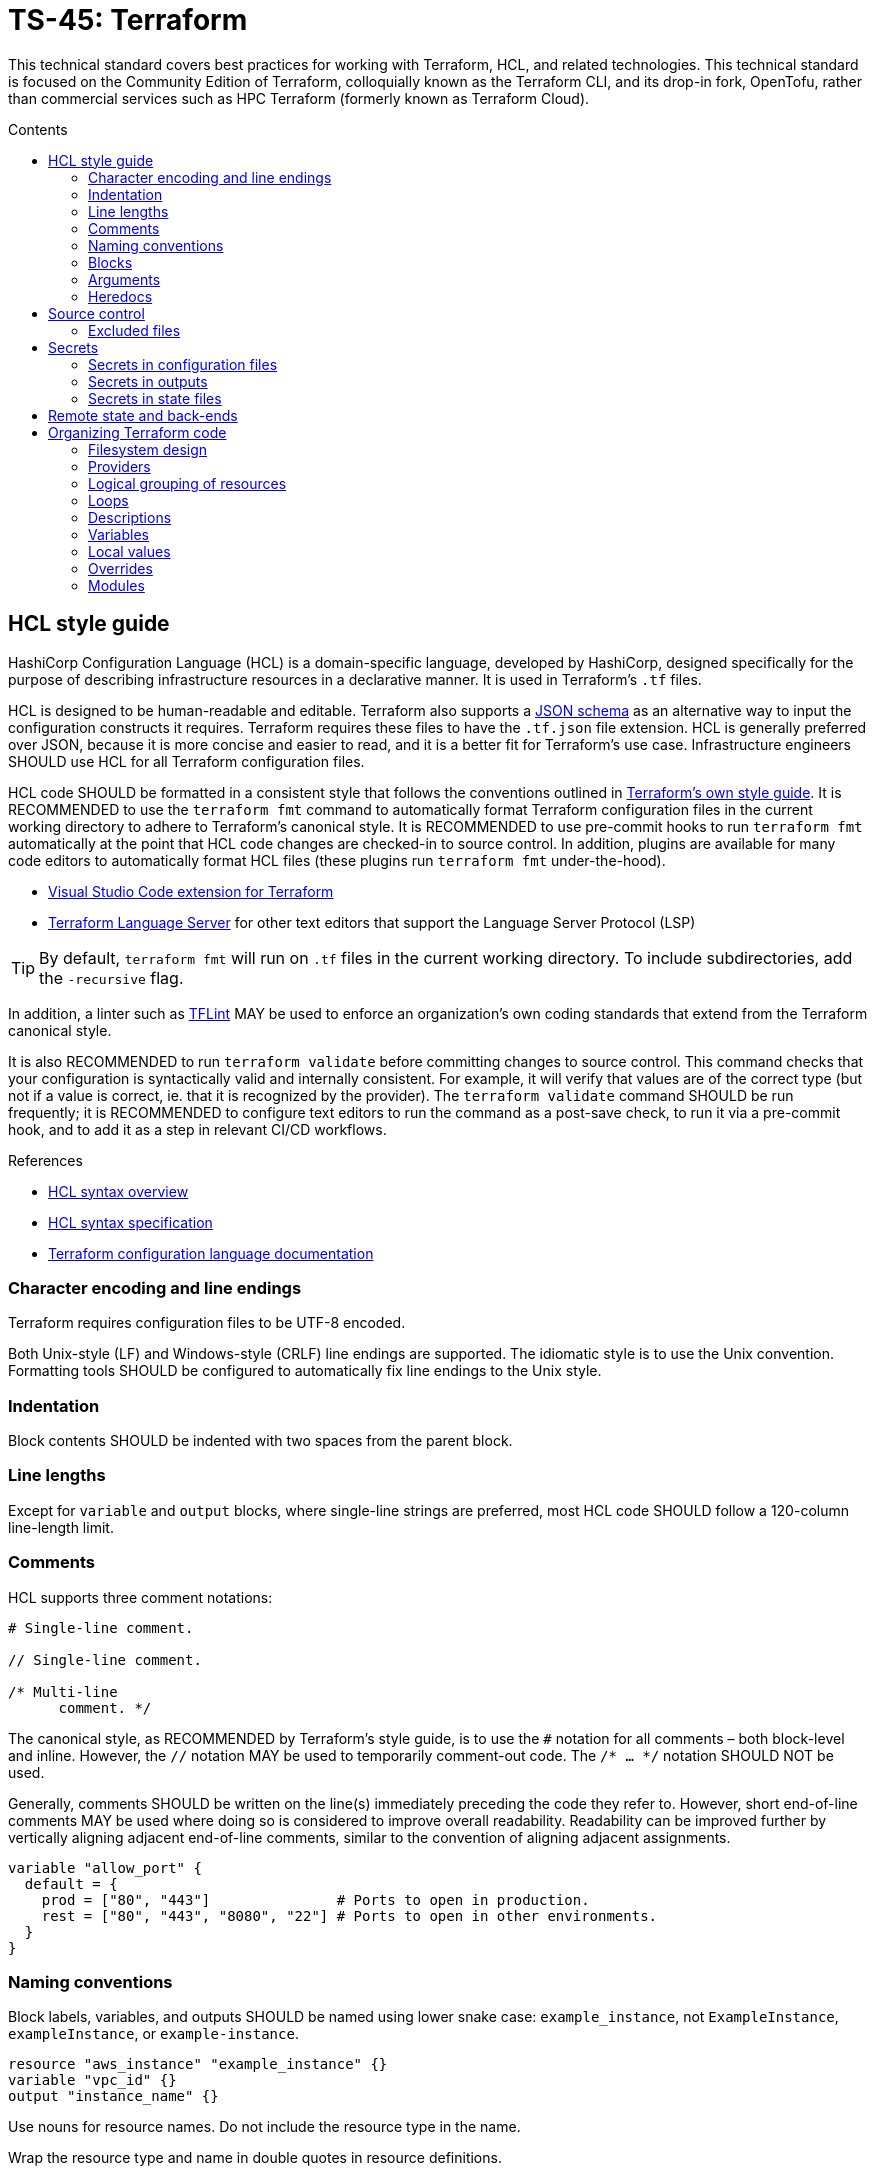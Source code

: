 = TS-45: Terraform
:toc: macro
:toc-title: Contents

This technical standard covers best practices for working with Terraform, HCL, and related technologies. This technical standard is focused on the Community Edition of Terraform, colloquially known as the Terraform CLI, and its drop-in fork, OpenTofu, rather than commercial services such as HPC Terraform (formerly known as Terraform Cloud).

toc::[]

== HCL style guide

HashiCorp Configuration Language (HCL) is a domain-specific language, developed by HashiCorp, designed specifically for the purpose of describing infrastructure resources in a declarative manner. It is used in Terraform's `.tf` files.

HCL is designed to be human-readable and editable. Terraform also supports a https://developer.hashicorp.com/terraform/language/syntax/json[JSON schema] as an alternative way to input the configuration constructs it requires. Terraform requires these files to have the `.tf.json` file extension. HCL is generally preferred over JSON, because it is more concise and easier to read, and it is a better fit for Terraform's use case. Infrastructure engineers SHOULD use HCL for all Terraform configuration files.

HCL code SHOULD be formatted in a consistent style that follows the conventions outlined in https://developer.hashicorp.com/terraform/language/style[Terraform's own style guide]. It is RECOMMENDED to use the `terraform fmt` command to automatically format Terraform configuration files in the current working directory to adhere to Terraform's canonical style. It is RECOMMENDED to use pre-commit hooks to run `terraform fmt` automatically at the point that HCL code changes are checked-in to source control. In addition, plugins are available for many code editors to automatically format HCL files (these plugins run `terraform fmt` under-the-hood).

* https://marketplace.visualstudio.com/items?itemName=HashiCorp.terraform[Visual Studio Code extension for Terraform]
* https://github.com/hashicorp/terraform-ls[Terraform Language Server] for other text editors that support the Language Server Protocol (LSP)

[TIP]
======
By default, `terraform fmt` will run on `.tf` files in the current working directory. To include subdirectories, add the `-recursive` flag.
======

In addition, a linter such as https://github.com/terraform-linters/tflint[TFLint] MAY be used to enforce an organization's own coding standards that extend from the Terraform canonical style.

It is also RECOMMENDED to run `terraform validate` before committing changes to source control. This command checks that your configuration is syntactically valid and internally consistent. For example, it will verify that values are of the correct type (but not if a value is correct, ie. that it is recognized by the provider). The `terraform validate` command SHOULD be run frequently; it is RECOMMENDED to configure text editors to run the command as a post-save check, to run it via a pre-commit hook, and to add it as a step in relevant CI/CD workflows.

.References
****
* https://developer.hashicorp.com/terraform/language/syntax/configuration[HCL syntax overview]
* https://github.com/hashicorp/hcl/blob/main/hclsyntax/spec.md[HCL syntax specification]
* https://developer.hashicorp.com/terraform/language[Terraform configuration language documentation]
****

=== Character encoding and line endings

Terraform requires configuration files to be UTF-8 encoded.

Both Unix-style (LF) and Windows-style (CRLF) line endings are supported. The idiomatic style is to use the Unix convention. Formatting tools SHOULD be configured to automatically fix line endings to the Unix style.

=== Indentation

Block contents SHOULD be indented with two spaces from the parent block.

=== Line lengths

Except for `variable` and `output` blocks, where single-line strings are preferred, most HCL code SHOULD follow a 120-column line-length limit.

=== Comments

HCL supports three comment notations:

[source,hcl]
----
# Single-line comment.

// Single-line comment.

/* Multi-line
      comment. */
----

The canonical style, as RECOMMENDED by Terraform's style guide, is to use the `#` notation for all comments – both block-level and inline. However, the `//` notation MAY be used to temporarily comment-out code. The `/* ... */` notation SHOULD NOT be used.

Generally, comments SHOULD be written on the line(s) immediately preceding the code they refer to. However, short end-of-line comments MAY be used where doing so is considered to improve overall readability. Readability can be improved further by vertically aligning adjacent end-of-line comments, similar to the convention of aligning adjacent assignments.

[source,hcl]
----
variable "allow_port" {
  default = {
    prod = ["80", "443"]               # Ports to open in production.
    rest = ["80", "443", "8080", "22"] # Ports to open in other environments.
  }
}
----

=== Naming conventions

Block labels, variables, and outputs SHOULD be named using lower snake case: `example_instance`, not `ExampleInstance`, `exampleInstance`, or `example-instance`.

[source,hcl]
----
resource "aws_instance" "example_instance" {}
variable "vpc_id" {}
output "instance_name" {}
----

Use nouns for resource names. Do not include the resource type in the name.

Wrap the resource type and name in double quotes in resource definitions.

=== Blocks

All blocks – both top-level ones and nested ones – SHOULD be separated from one another by a single blank line.

There MAY be exceptions to this rule. For example, you may want to group together multiple `provisioner` sub-blocks in a resource.

=== Arguments

When multiple arguments with single-line values appear on consecutive lines at the same indentation level, align their assignment operators, for easier readability.

[source,hcl]
----
ami           = "abc123"
instance_type = "t2.micro"
----

Use empty lines to separate logical groups of arguments within a block.

When both arguments and blocks appear together inside a block body, place all of the arguments together at the top and then place nested blocks below them. Use one blank line to separate the arguments from the blocks.

For blocks that contain both arguments and meta-arguments, list the meta-arguments first and separate them from other arguments with one blank line. Place meta-argument blocks last and separate them from other blocks with one blank line.

[source,hcl]
----
resource "aws_instance" "example" {
  # Meta (Terraform-specific) arguments:
  count = 2

  # Regular (provider-specific) arguments:
  ami           = "abc123"
  instance_type = "t2.micro"

  # Regular blocks (provider-specific):
  network_interface {
    # ...
  }

  # Meta-argument blocks (Terraform-specific):
  lifecycle {
    create_before_destroy = true
  }
}
----

=== Heredocs

// TODO: Can heredoc syntax be used for all kinds of values, not just user scripts?

Multi-line string values MAY be inputted to Terraform configuration files using heredoc syntax. This is commonly used for injecting simple user scripts.

.main.tf
[source,hcl]
----
resource "aws_instance" "web_server" {
  ami           = "ami-0c55b159cbfafe1f0" # Amazon Linux 2
  instance_type = "t3.micro"

  vpc_security_group_ids = [aws_security_group.web_sg.id]

  user_data = <<<EOF
#!/bin/bash

yum update -y
yum install -y httpd

MYIP=`curl http://169.254.169.254/latest/meta-data/local-ipv4`
echo "<h2>Web server with private IP: $MYIP</h2>" > /var/www/html/index.html

service httpd start
chkconfig httpd on

EOF
}
----

However, it is RECOMMENDED instead to load user scripts – and other complex values – from separate files, for easier maintenance.

.main.tf
[source,hcl]
----
resource "aws_instance" "web_server" {
  ami           = "ami-0c55b159cbfafe1f0" # Amazon Linux 2
  instance_type = "t3.micro"

  vpc_security_group_ids = [aws_security_group.web_sg.id]

  user_data                   = file("user_data.sh")
  user_data_replace_on_change = true
}
----

.user_data.sh
[source,bash]
----
#!/bin/bash

yum -y update
yum -y install httpd

MYIP=`curl http://169.254.169.254/latest/meta-data/local-ipv4`
echo "<h2>WebServer with PrivateIP: $MYIP</h2>" > /var/www/html/index.html

service httpd start
chkconfig httpd on
----

In general, try to avoid using heredoc syntax. It breaks the indentation and syntax highlighting of the HCL code, making the configuration more difficult to read.

== Source control

It is RECOMMENDED to keep Terraform configurations under source control, to support versioning of infrastructure changes. To support collaboration, there SHOULD be a single centralized reference repository that contains the source-of-truth for a project's infrastructure configuration.

Any hosted repositories MUST be private (ie. not publicly accessible except to authorized users).

=== Excluded files

The following files and directories MUST NOT be committed to source control:

* `.terraform/` — The auto-generated directory containing Terraform's working files.

* `terraform.tfstate` — The state file that Terraform uses to track the current state of the infrastructure that Terraform is managing. It maps real-world resources to the current configuration. It is a plain text file that is likely to contain access keys and other secrets. Backups of this file, which are also auto-generated by Terraform, MUST also be excluded from source control. See the section on *Secrets*, below, for guidance on secure storage of the state file.

The following `.gitignore` configuration is RECOMMENDED as a baseline for Terraform projects is:

----
.terraform/
.terraform.lock.hcl
*.tfstate
*.tfstate.backup
*.local.hcl
----

The `.terraform.lock.hcl` file SHOULD be committed to source control. This file is machine-generated, created on `terraform init`. The lock file guarantees that everyone will install the exact same dependencies (basically, the same provider versions) when they run `terraform init` at the same revision. The file SHOULD NOT be edited directly by humans; use the command `terraform init -upgrade` to update dependencies to the latest versions.

== Secrets

=== Secrets in configuration files

Secrets MUST NOT be hard-coded in Terraform configuration files – even if those files are committed to secure, private source control repositories.

[source,hcl]
----
provider "aws" {
  region = "eu-west-2"

  access_key = "AKIA..."
  secret_key = "yvDpm..."
}
----

Access credentials SHOULD be retrieved from the environment. For example, the AWS provider allows the importing of credentials from the AWS CLI's `~/.aws/credentials` file. In the following example, the credentials are loaded from the "default" profile defined in that file.

[source,hcl]
----
provider "aws" {
  profile = "default"
  region = "eu-west-2"
}
----

.~/.aws/credentials
[source,ini]
----
[default]
aws_access_key_id = AKIA...
aws_secret_access_key = yvDpm...
----

=== Secrets in outputs

Secrets MUST NOT be exposed in output from `terraform apply` commands. To achieve this, secret values are given the `sensitive = true` argument in output blocks. This means the value will not be displayed in the console output when running `terraform apply`.

[source,hcl]
----
output "rds_password" {
  value     = data.aws_ssm_parameter.rds_password.value
  sensitive = true
}
----

This is a good practice for sensitive information like passwords. It means secrets will not leak into log files in, say, automation pipelines.

=== Secrets in state files

Secrets such as passwords for databases _will_ be printed in the `terraform.tfstate` file, whether or not those secrets are printed in output and marked as sensitive. Therefore, it is important to ensure that the state file is stored securely and access is restricted to only authorized personnel.

It is RECOMMENDED to use encryption at rest for the state file. State files MAY be encrypted in private Git repositories using tools such as https://git-secret.io/[git-secret], https://github.com/AGWA/git-crypt[git-crypt], https://github.com/elasticdog/transcrypt[transcript], or https://github.com/mozilla/sops[SOPS]. But it is best practice to exclude state files from source control entirely, and instead store them in a secure back-end, such as an S3 bucket with server-side encryption. See the section on *Remote state and back-ends*, below, for more guidance on this topic.

== Remote state and back-ends

It is RECOMMENDED to use secure back-ends to store Terraform state remotely. Terraform's default behavior is to store state locally in the `terraform.tfstate` file. State can be moved to a remote back-end by configuring the `terraform.backend` block. The following configuration uses AWS S3.

.main.tf
[source,hcl]
----
terraform {
  backend "s3" {
    bucket = "terraform-remote-state-abcdef" # Bucket where to save Terraform state.
    key    = "dev/network/terraform.tfstate" # Object name in the bucket to save Terraform state.
    region = "us-west-2"                     # Region where bucket exists (does NOT need
                                             #   to match infrastructure deployment).
  }
}
----

Remote back-ends are more secure and they allow team collaboration on infrastructure configuration. Remote back-ends also make it easier to implement infrastructure automation, eg. running Terraform in CI/CD pipelines.

Because secrets are stored in state files in plain text, remote storage systems MUST be private and the state files MUST be encrypted at rest. For object storage systems, it is sufficient to enable filesystem encryption on the bucket.

Another advantage of using remote back-ends is that you can use multiple state files, so splitting your infrastructure into components that can be managed independently – something that is particularly useful for enterprise-scale infrastructure, or in contexts where different teams are responsible for managing different bits of the infrastructure. Alternatively, you might want to split your infrastructure state by layers, eg. separating the networking configuration from the application layer – a common practice.

However, one of the trade-offs is that, if multiple clients try to make divergent changes to the same infrastructure state at the same time, it becomes possible for infrastructure to end up in a corrupted or inconsistent state. To prevent this, remote state back-ends MUST enable the `use_lockfile` option. This will apply a lock to the remote state while a `terraform apply` operation is in progress. A file called `terraform.tfstate.tflock` will briefly appear in the back-end storage system; while it exists, it will not be possible for any other client to run another `terraform apply` operation in parallel.

[source,hcl]
----
terraform {
  backend "s3" {
    bucket = "terraform-remote-state-abcdef"
    key    = "network/terraform.tfstate"
    region = "us-west-2"

    # Enable lock files to prevent concurrent state changes.
    use_lockfile = true
  }
}
----

However, users can still override this by running `terraform apply -lock=false`, which will skip the lock file check. So, ultimately, the only true protection against concurrent state changes is strong governance and well-designed change management procedures.

== Organizing Terraform code

How you organize your Terraform code is important for maintainability. It should be immediately clear, from the filesystem design, where a maintainer can find a specific resource or data source definition.

=== Filesystem design

As per the https://developer.hashicorp.com/terraform/language/style#file-names[Terraform style guide], the following files are RECOMMENDED as a starting point for organizing a new infrastructure-as-code project:

* `terraform.tf` — Contains a single `terraform` block that defines your `required_version` and `required_providers`.

* `backend.tf` — https://developer.hashicorp.com/terraform/language/backend[Back-end configuration] for remote state storage.

* `providers.tf` — Cloud provider definitions.

* `main.tf` — The project's main resources and data source blocks.

* `variables.tf` — Variable blocks, in alphabetical order.

* `locals.tf` — Local values.

* `outputs.tf` — Output blocks, in alphabetical order.

* `override.tf` or (better still) `*_override.tf` files — Override definitions.

However, as the IaC code grows in size and complexity, it is necessary to incrementally refactor the filesystem to represent a higher logical granularity of the configuration

The following is a RECOMMENDED baseline directory structure for large-scale Terraform projects. This should be tailored to the needs of the project. For example, it may be beneficial to organize configurations by region, too.

The objective is for the design of the files and directories that capture a project's Terraform configuration to represent a model of the infrastructure.

Adjust the service names as appropriate for the cloud service provider.

----
.
├── modules
│   ├── aws_network
│   ├── aws_database
│   └── globals
│
└── projects
    └── <project-a>
        ├── dev
        │   ├── kms
        │   ├── network
        │   ├── route53
        │   ├── s3
        │   └── vpc
        │       ├── applications
        │       │   ├── app1
        │       │   └── app2
        │       ├── databases
        │       ├── ecs_cluster
        │       └── vpn
        ├── prod
        │   ├── kms
        │   ├── network
        │   ├── route53
        │   ├── s3
        │   └── vpc
        │       ├── applications
        │       │   ├── app1
        │       │   └── app2
        │       ├── databases
        │       ├── ecs_cluster
        │       └── vpn
        └── staging
            ├── kms
            ├── network
            ├── route53
            ├── s3
            └── vpc
                ├── applications
                │   ├── app1
                │   └── app2
                ├── databases
                ├── ecs_cluster
                └── vpn
----

=== Providers

A single default provider configuration MUST be included. The default provider is the block that does not have an `alias` argument.

[source,hcl]
----
# This is the default provider.
provider "aws" {
  region = "us-west-1"
}

provider "aws" {
  region = "eu-south-1"
  alias  = "EUROPE"
}

provider "aws" {
  region = "ap-northeast-1"
  alias  = "ASIA"
}
----

=== Logical grouping of resources

Individual `.tf` files should represent a logical grouping of resources. For example, all resources related to DNS configurations should be defined in a single file, such as `route53.tf` for Amazon, or a group of `.tf` files under a directory named, say, `dns`.

Avoid grouping multiple blocks of the same type with other blocks of different types, unless the mixed block types form a semantic family – for example, `root_block_device`, `ebs_block_device`, and `ephemeral_block_device` on `aws_instance` form a family of resources that describe AWS block services.

In any one `.tf` file, the configuration SHOULD build on itself, from top to bottom. Dependent resources SHOULD be defined _after_ the resources they reference.

=== Loops

Use `count` and `for_each` sparingly.

Use loops to define resources that are _genuine_ replicas (eg. for the purpose of redundancy). Resources that _coincidentally_ share the same configuration SHOULD be defined separately. The objective is to be able to change configuration easily. Sometimes reducing duplication helps to achieve this, but sometimes duplication actually makes it easier to maintain things.

=== Descriptions

It is RECOMMENDED to provide descriptions for all resources, all variables, all outputs, and all other block types thats support descriptions. This reduces the need for inline comments, and the descriptions will be displayed alongside the Terraform-controlled resources in the web console of the cloud provider. Descriptions can also be useful for auditing purposes.

.main.tf
[source,hcl]
----
resource "aws_security_group" "web_sg" {
  name        = "web_sg"
  description = "Allow HTTP/S traffic"

  vpc_id      = aws_default_vpc.default.id

  ingress {
    description = "Allow HTTP traffic"
    from_port   = 80
    to_port     = 80
    protocol    = "tcp"
    cidr_blocks = ["0.0.0.0/0"]
  }

  ingress {
    description = "Allow HTTPS traffic"
    from_port   = 443
    to_port     = 443
    protocol    = "tcp"
    cidr_blocks = ["0.0.0.0/0"]
  }

  egress {
    description = "Allow all outbound traffic"
    from_port   = 0
    to_port     = 0
    protocol    = "-1"
    cidr_blocks = ["0.0.0.0/0"]
  }
}
----

=== Variables

It is RECOMMENDED to define variables for all values that are likely to change between environments, or between deployments to the same environment.

Good candidates for values to be extracted to variables include:

* Names of resources
* CIDR ranges
* Tags
* Instance types
* AMI IDs
* Environment names
* Environment variables

Include a type and a description for every variable.

==== Default values

If a variable does not have a default value, and if no value is assigned to it in `terraform.tfvars`, Terraform will prompt for a value when the configuration is applied using `terraform apply`.

It is RECOMMENDED that all variables have default values. This allows a Terraform configuration to be applied without requiring any input from the user, which in turn support automation of infrastructure configuration, eg. via CI/CD workflows.

=== Local values

Local values let you reference an expression or value multiple times.

[source,hcl]
----
locals {
  name_suffix = "${var.region}-${var.environment}"
}

resource "aws_instance" "web" {
  ami           = data.aws_ami.ubuntu.id
  instance_type = "t3.micro"

  tags = {
    Name = "web-${local.name_suffix}"
  }
}
----

If you reference the local value in multiple files, define it in a file named `locals.tf` within the root or module. If the local value is specific to a particular file, define it at the top of that file.

Avoid overuse of local values. They increase the cognitive overhead required to understand a configuration. Oftentimes it is better to just repeat an expression wherever it is needed.

.References
****
* https://developer.hashicorp.com/terraform/language/values/locals[Local values]
* https://developer.hashicorp.com/terraform/tutorials/configuration-language/locals[Simplify Terraform configuration with locals]
****

=== Overrides

Overrides are specially-named Terraform files that are loaded last, and are used to override configurations defined elsewhere in the Terraform files.

Use overrides sparingly. They make it harder to reason about the configuration – it becomes less clear where changes in configuration should be made.

Where overrides are used, there MUST be prominent comments adjacent to the original resource definitions that declare that overrides exist for those definitions.

For small projects, all overrides may be grouped together into a single root-level `overrides.tf` file. For large projects, it is RECOMMENDED to add overrides in files named `[file]_override.tf`, where `[file]` is the name of the file (in the same directory) that contains the original definitions. This makes it very clear if a file has overrides, and where those overrides exist.

=== Modules

Modules SHOULD be imported from a shared upstream code repository, but MAY initially be developed in local modules.

One valid use case for a perpetual local module is as a container for globals – global variables, global outputs, etc. – that are then imported to multiple projects (but managed in the same code repository).

////

TODO: Add guidance on testing

== Testing

`terraform validate` will not check if argument values are correct for a specific provider, and it will not evaluate any existing state.

To validate that a configuration is _correct_, runtime testing is required.

////
